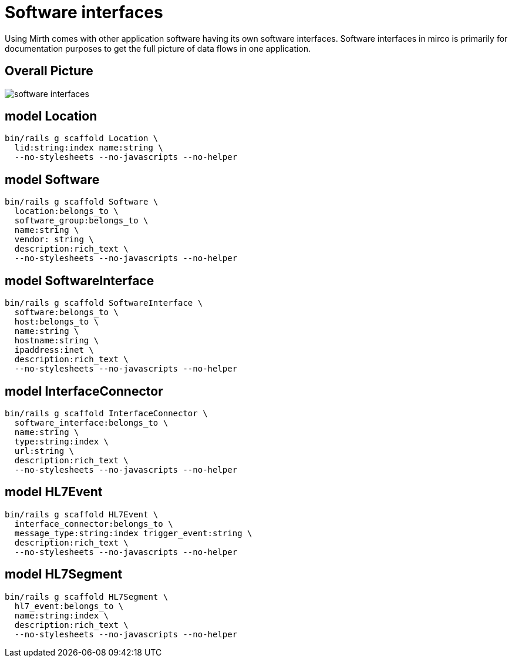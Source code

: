 = Software interfaces
:imagesdir: ../images

Using Mirth comes with other application software having its own software
interfaces. Software interfaces in mirco is primarily for documentation
purposes to get the full picture of data flows in one application.

== Overall Picture

image::software-interfaces.svg[]


== model Location

[source,ruby]
----
bin/rails g scaffold Location \
  lid:string:index name:string \
  --no-stylesheets --no-javascripts --no-helper
----

== model Software

[source,ruby]
----
bin/rails g scaffold Software \
  location:belongs_to \
  software_group:belongs_to \
  name:string \
  vendor: string \
  description:rich_text \
  --no-stylesheets --no-javascripts --no-helper
----
// bin/rails g migration AddVendorToSoftware vendor:string

== model SoftwareInterface

[source,ruby]
----
bin/rails g scaffold SoftwareInterface \
  software:belongs_to \
  host:belongs_to \
  name:string \
  hostname:string \
  ipaddress:inet \
  description:rich_text \
  --no-stylesheets --no-javascripts --no-helper
----

== model InterfaceConnector

[source,ruby]
----
bin/rails g scaffold InterfaceConnector \
  software_interface:belongs_to \
  name:string \
  type:string:index \
  url:string \
  description:rich_text \
  --no-stylesheets --no-javascripts --no-helper
----

== model HL7Event

[source,ruby]
----
bin/rails g scaffold HL7Event \
  interface_connector:belongs_to \
  message_type:string:index trigger_event:string \
  description:rich_text \
  --no-stylesheets --no-javascripts --no-helper
----

== model HL7Segment

[source,ruby]
----
bin/rails g scaffold HL7Segment \
  hl7_event:belongs_to \
  name:string:index \
  description:rich_text \
  --no-stylesheets --no-javascripts --no-helper
----
